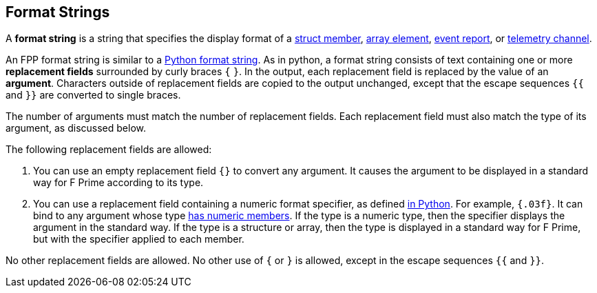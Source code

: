 == Format Strings

A *format string* is a string that specifies the display format
of a
<<Definitions_Struct-Definitions,struct member>>,
<<Definitions_Array-Definitions,array element>>,
<<Definitions_Event-Definitions,event report>>, or
<<Definitions_Telemetry-Channel-Definitions,telemetry channel>>.

An FPP format string is similar to a
https://docs.python.org/3.0/library/string.html#formatstrings[Python format 
string].
As in python, a format string consists of text containing one or more
*replacement fields* surrounded by curly braces `{` `}`.
In the output, each replacement field is replaced by the value of an 
*argument*.
Characters outside of replacement fields are copied to the output unchanged,
except that the escape sequences `{{` and `}}` are converted to single 
braces.

The number of arguments must match the number of replacement fields.
Each replacement field must also match the type of its argument, as
discussed below.

The following replacement fields are allowed:

. You can use an empty replacement field `{}` to convert any argument.
It causes the argument to be displayed in a standard way
for F Prime according to its type.

. You can use a replacement field containing a numeric format specifier,
as defined
https://docs.python.org/3.0/library/string.html#format-specification-mini-language[in Python].
For example, `{.03f}`.
It can bind to any argument whose type <<Types_Types-with-Numeric-Members,has 
numeric members>>.
If the type is a numeric type, then the specifier displays the argument
in the standard way.
If the type is a structure or array, then the type is displayed in a standard 
way for F Prime, but with the specifier applied to each member.

No other replacement fields are allowed.
No other use of `{` or `}` is allowed, except in the escape sequences
`{{` and `}}`.
